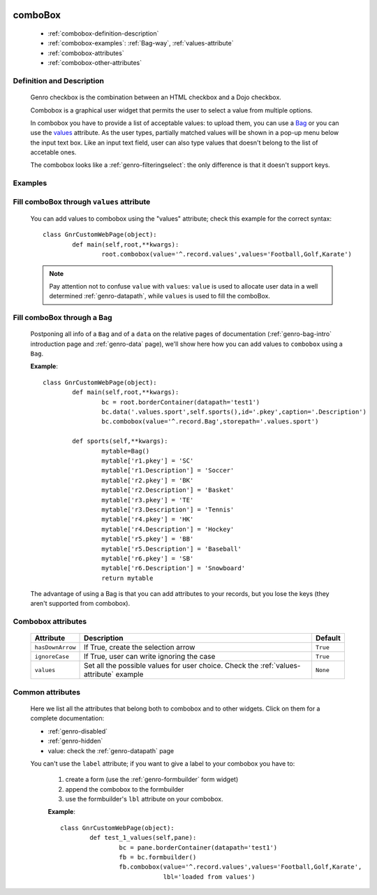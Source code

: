 	.. _genro-combobox:

==========
 comboBox
==========

	- :ref:`combobox-definition-description`

	- :ref:`combobox-examples`: :ref:`Bag-way`, :ref:`values-attribute`

	- :ref:`combobox-attributes`
	
	- :ref:`combobox-other-attributes`

	.. _combobox-definition-description:

Definition and Description
==========================

	Genro checkbox is the combination between an HTML checkbox and a Dojo checkbox.

	Combobox is a graphical user widget that permits the user to select a value from multiple options.
	
	In combobox you have to provide a list of acceptable values: to upload them, you can use a Bag_ or you can use the values_ attribute. As the user types, partially matched values will be shown in a pop-up menu below the input text box. Like an input text field, user can also type values that doesn't belong to the list of accetable ones.
	
	The combobox looks like a :ref:`genro-filteringselect`: the only difference is that it doesn't support keys.

	.. _combobox-examples:

Examples
========

	.. _explanation:
	
	.. _values:
	
	.. _values-attribute:

Fill comboBox through ``values`` attribute
==========================================

	You can add values to combobox using the "values" attribute; check this example for the correct syntax::
	
		class GnrCustomWebPage(object):
			def main(self,root,**kwargs):
				root.combobox(value='^.record.values',values='Football,Golf,Karate')
				
	.. note:: Pay attention not to confuse ``value`` with ``values``: ``value`` is used to allocate user data in a well determined :ref:`genro-datapath`, while ``values`` is used to fill the comboBox.

	.. _here:
	
	.. _Bag:
	
	.. _Bag-way:

Fill comboBox through a Bag
===========================

	Postponing all info of a ``Bag`` and of a ``data`` on the relative pages of documentation (:ref:`genro-bag-intro` introduction page and :ref:`genro-data` page), we'll show here how you can add values to ``combobox`` using a ``Bag``.
	
	**Example**::

		class GnrCustomWebPage(object):
			def main(self,root,**kwargs):
				bc = root.borderContainer(datapath='test1')
				bc.data('.values.sport',self.sports(),id='.pkey',caption='.Description')
				bc.combobox(value='^.record.Bag',storepath='.values.sport')

			def sports(self,**kwargs):
				mytable=Bag()
				mytable['r1.pkey'] = 'SC'
				mytable['r1.Description'] = 'Soccer'
				mytable['r2.pkey'] = 'BK'
				mytable['r2.Description'] = 'Basket'
				mytable['r3.pkey'] = 'TE'
				mytable['r3.Description'] = 'Tennis'
				mytable['r4.pkey'] = 'HK'
				mytable['r4.Description'] = 'Hockey'
				mytable['r5.pkey'] = 'BB'
				mytable['r5.Description'] = 'Baseball'
				mytable['r6.pkey'] = 'SB'
				mytable['r6.Description'] = 'Snowboard'
				return mytable
				
	The advantage of using a Bag is that you can add attributes to your records, but you lose the keys (they aren't supported from combobox).
	
	.. _combobox-attributes:

Combobox attributes
===================

	+--------------------+-------------------------------------------------+--------------------------+
	|   Attribute        |          Description                            |   Default                |
	+====================+=================================================+==========================+
	| ``hasDownArrow``   | If True, create the selection arrow             |  ``True``                |
	+--------------------+-------------------------------------------------+--------------------------+
	| ``ignoreCase``     | If True, user can write ignoring the case       |  ``True``                |
	+--------------------+-------------------------------------------------+--------------------------+
	| ``values``         | Set all the possible values for user choice.    |  ``None``                |
	|                    | Check the :ref:`values-attribute` example       |                          |
	+--------------------+-------------------------------------------------+--------------------------+
	
	.. _`combobox-other-attributes`:
	
Common attributes
=================
	
	Here we list all the attributes that belong both to combobox and to other widgets. Click on them for a complete documentation:
	
	* :ref:`genro-disabled`
	* :ref:`genro-hidden`
	* value: check the :ref:`genro-datapath` page
	
	You can't use the ``label`` attribute; if you want to give a label to your combobox you have to:
	
		#. create a form (use the :ref:`genro-formbuilder` form widget)
		#. append the combobox to the formbuilder
		#. use the formbuilder's ``lbl`` attribute on your combobox.
	
		**Example**::

			class GnrCustomWebPage(object):
				def test_1_values(self,pane):
					bc = pane.borderContainer(datapath='test1')
					fb = bc.formbuilder()
					fb.combobox(value='^.record.values',values='Football,Golf,Karate',
					            lbl='loaded from values')
					